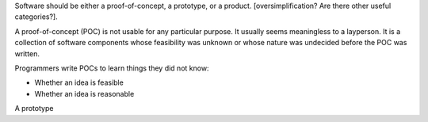 Software should be either a proof-of-concept, a prototype, or a product.
[oversimplification? Are there other useful categories?].

A proof-of-concept (POC) is not usable for any particular purpose. It usually
seems meaningless to a layperson. It is a collection of software components
whose feasibility was unknown or whose nature was undecided before the POC was
written.

Programmers write POCs to learn things they did not know:

* Whether an idea is feasible
* Whether an idea is reasonable


A prototype 
